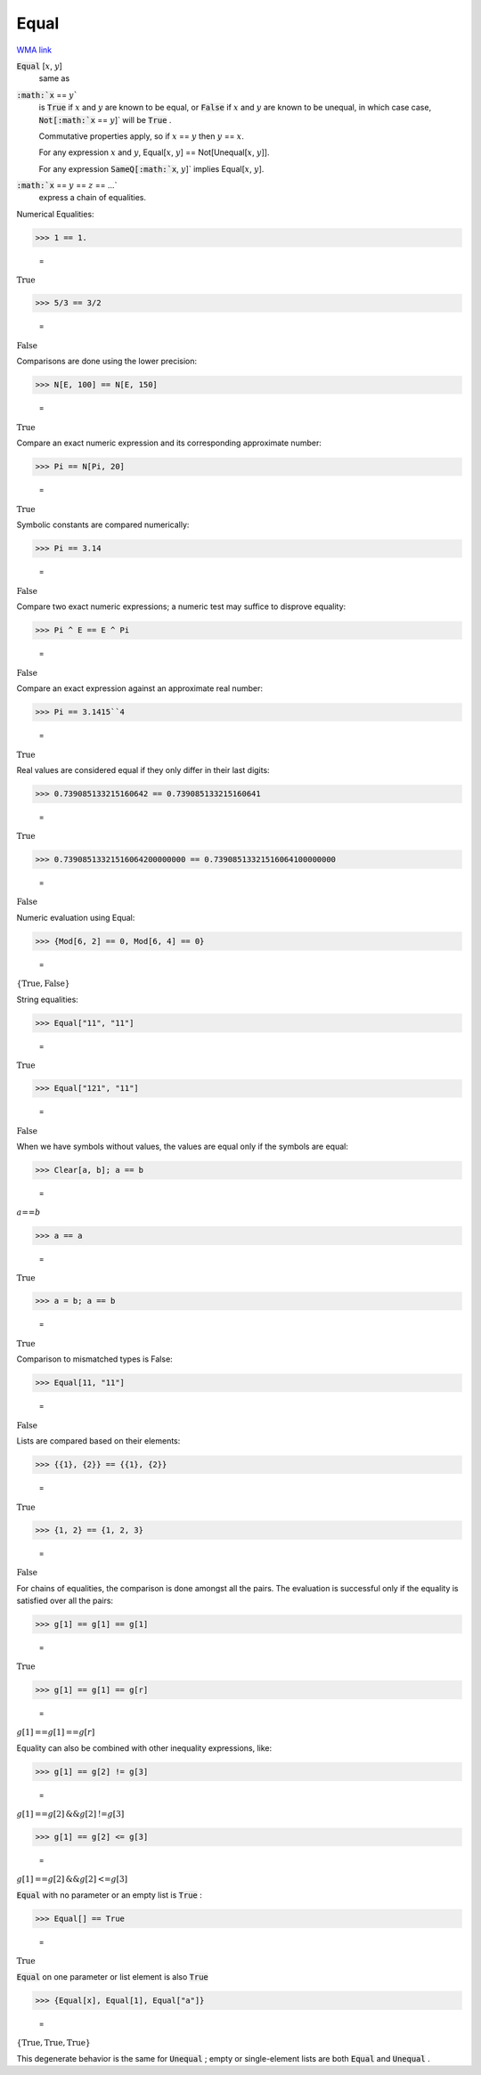 Equal
=====

`WMA link <https://reference.wolfram.com/language/ref/Equal.html>`_


:code:`Equal` [:math:`x`, :math:`y`]
    same as

:code:`:math:`x` == :math:`y``
    is :code:`True`  if :math:`x` and :math:`y` are known to be equal, or
    :code:`False`  if :math:`x` and :math:`y` are known to be unequal, in which case
    case, :code:`Not[:math:`x` == :math:`y`]`  will be :code:`True` .
    
    Commutative properties apply, so if :math:`x` == :math:`y` then :math:`y` == :math:`x`.
    
    For any expression :math:`x` and :math:`y`, Equal[:math:`x`, :math:`y`] == Not[Unequal[:math:`x`, :math:`y`]].
    
    For any expression :code:`SameQ[:math:`x`, :math:`y`]`  implies Equal[:math:`x`, :math:`y`].

:code:`:math:`x` == :math:`y` == :math:`z` == ...`
    express a chain of equalities.





Numerical Equalities:

>>> 1 == 1.

    =
:math:`\text{True}`


>>> 5/3 == 3/2

    =
:math:`\text{False}`



Comparisons are done using the lower precision:

>>> N[E, 100] == N[E, 150]

    =
:math:`\text{True}`



Compare an exact numeric expression and its corresponding approximate number:

>>> Pi == N[Pi, 20]

    =
:math:`\text{True}`



Symbolic constants are compared numerically:

>>> Pi == 3.14

    =
:math:`\text{False}`



Compare two exact numeric expressions; a numeric test may suffice to disprove equality:

>>> Pi ^ E == E ^ Pi

    =
:math:`\text{False}`



Compare an exact expression against an approximate real number:

>>> Pi == 3.1415``4

    =
:math:`\text{True}`



Real values are considered equal if they only differ in their last digits:

>>> 0.739085133215160642 == 0.739085133215160641

    =
:math:`\text{True}`


>>> 0.73908513321516064200000000 == 0.73908513321516064100000000

    =
:math:`\text{False}`



Numeric evaluation using Equal:

>>> {Mod[6, 2] == 0, Mod[6, 4] == 0}

    =
:math:`\left\{\text{True},\text{False}\right\}`



String equalities:

>>> Equal["11", "11"]

    =
:math:`\text{True}`


>>> Equal["121", "11"]

    =
:math:`\text{False}`



When we have symbols without values, the values are equal
only if the symbols are equal:

>>> Clear[a, b]; a == b

    =
:math:`a\text{==}b`


>>> a == a

    =
:math:`\text{True}`


>>> a = b; a == b

    =
:math:`\text{True}`



Comparison to mismatched types is False:

>>> Equal[11, "11"]

    =
:math:`\text{False}`



Lists are compared based on their elements:

>>> {{1}, {2}} == {{1}, {2}}

    =
:math:`\text{True}`


>>> {1, 2} == {1, 2, 3}

    =
:math:`\text{False}`



For chains of equalities, the comparison is done amongst all the pairs.     The evaluation is successful only if the equality is satisfied over all the pairs:

>>> g[1] == g[1] == g[1]

    =
:math:`\text{True}`


>>> g[1] == g[1] == g[r]

    =
:math:`g\left[1\right]\text{==}g\left[1\right]\text{==}g\left[r\right]`



Equality can also be combined with other inequality expressions, like:

>>> g[1] == g[2] != g[3]

    =
:math:`g\left[1\right]\text{==}g\left[2\right]\text{\&\&}g\left[2\right]\text{!=}g\left[3\right]`


>>> g[1] == g[2] <= g[3]

    =
:math:`g\left[1\right]\text{==}g\left[2\right]\text{\&\&}g\left[2\right]\text{<=}g\left[3\right]`



:code:`Equal`  with no parameter or an empty list is :code:`True` :

>>> Equal[] == True

    =
:math:`\text{True}`



:code:`Equal`  on one parameter or list element is also :code:`True` 

>>> {Equal[x], Equal[1], Equal["a"]}

    =
:math:`\left\{\text{True},\text{True},\text{True}\right\}`



This degenerate behavior is the same for :code:`Unequal` ;
empty or single-element lists are both :code:`Equal`  and :code:`Unequal` .